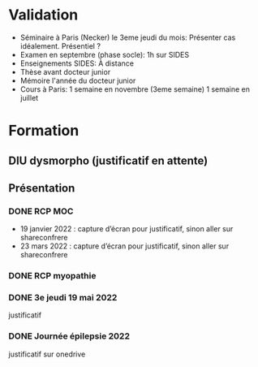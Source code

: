 * Validation
  :PROPERTIES:
  :CUSTOM_ID: validation
  :END:

- Séminaire à Paris (Necker) le 3eme jeudi du mois: Présenter cas
  idéalement. Présentiel ?
- Examen en septembre (phase socle): 1h sur SIDES
- Enseignements SIDES: À distance
- Thèse avant docteur junior
- Mémoire l'année du docteur junior
- Cours à Paris: 1 semaine en novembre (3eme semaine) 1 semaine en
  juillet
* Formation
** DIU dysmorpho (justificatif en attente)
** Présentation
*** DONE RCP MOC
- 19 janvier 2022 : capture d’écran pour justificatif, sinon aller sur shareconfrere
- 23 mars 2022 : capture d’écran pour justificatif, sinon aller sur shareconfrere
*** DONE RCP myopathie
*** DONE 3e jeudi 19 mai 2022
justificatif
*** DONE Journée épilepsie 2022
justificatif sur onedrive
